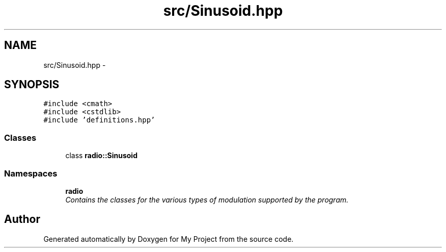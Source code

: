 .TH "src/Sinusoid.hpp" 3 "Sat Mar 5 2016" "My Project" \" -*- nroff -*-
.ad l
.nh
.SH NAME
src/Sinusoid.hpp \- 
.SH SYNOPSIS
.br
.PP
\fC#include <cmath>\fP
.br
\fC#include <cstdlib>\fP
.br
\fC#include 'definitions\&.hpp'\fP
.br

.SS "Classes"

.in +1c
.ti -1c
.RI "class \fBradio::Sinusoid\fP"
.br
.in -1c
.SS "Namespaces"

.in +1c
.ti -1c
.RI " \fBradio\fP"
.br
.RI "\fIContains the classes for the various types of modulation supported by the program\&. \fP"
.in -1c
.SH "Author"
.PP 
Generated automatically by Doxygen for My Project from the source code\&.
